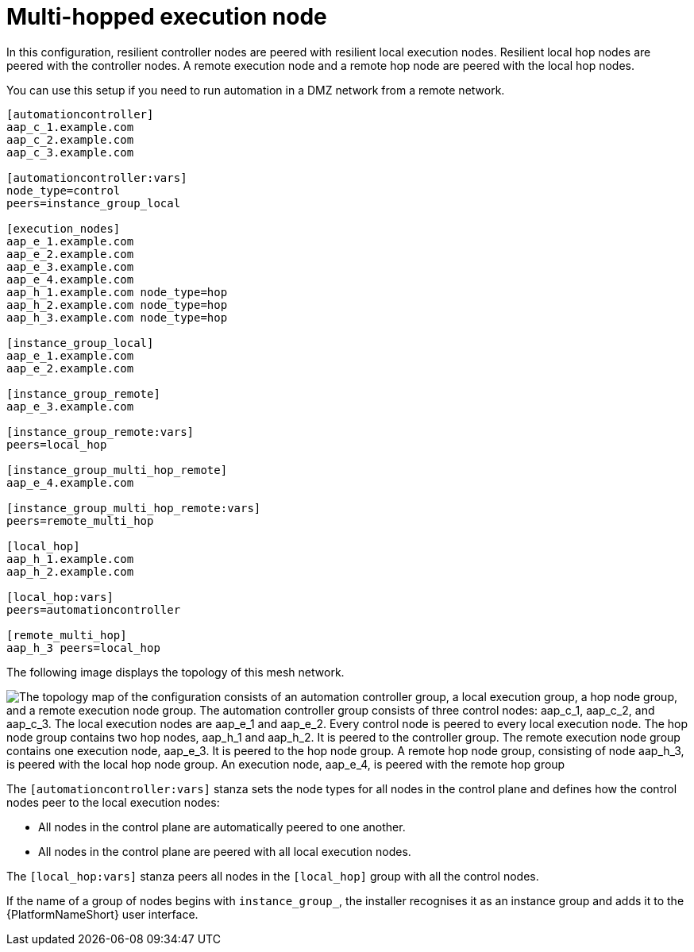 [id="mesh-multi-hop-execution"]

= Multi-hopped execution node

[role="_abstract"]

In this configuration, resilient controller nodes are peered with resilient local execution nodes.
Resilient local hop nodes are peered with the controller nodes.
A remote execution node and a remote hop node are peered with the local hop nodes.

You can use this setup if you need to run automation in a DMZ network from a remote network.


[source,yaml]
-----
[automationcontroller]
aap_c_1.example.com
aap_c_2.example.com
aap_c_3.example.com

[automationcontroller:vars]
node_type=control
peers=instance_group_local

[execution_nodes]
aap_e_1.example.com
aap_e_2.example.com
aap_e_3.example.com
aap_e_4.example.com
aap_h_1.example.com node_type=hop
aap_h_2.example.com node_type=hop
aap_h_3.example.com node_type=hop

[instance_group_local]
aap_e_1.example.com
aap_e_2.example.com

[instance_group_remote]
aap_e_3.example.com

[instance_group_remote:vars]
peers=local_hop

[instance_group_multi_hop_remote]
aap_e_4.example.com

[instance_group_multi_hop_remote:vars]
peers=remote_multi_hop

[local_hop]
aap_h_1.example.com
aap_h_2.example.com

[local_hop:vars]
peers=automationcontroller

[remote_multi_hop]
aap_h_3 peers=local_hop

-----


The following image displays the topology of this mesh network.

//dotfile for image: /downloads/snippets/mesh-multi-hop.dot
image::mesh-multi-hop.png["The topology map of the configuration consists of an automation controller group, a local execution group, a hop node group, and a remote execution node group. The automation controller group consists of three control nodes: aap_c_1, aap_c_2, and aap_c_3. The local execution nodes are aap_e_1 and aap_e_2. Every control node is peered to every local execution node. The hop node group contains two hop nodes, aap_h_1 and aap_h_2. It is peered to the controller group. The remote execution node group contains one execution node, aap_e_3. It is peered to the hop node group. A remote hop node group, consisting of node aap_h_3, is peered with the local hop node group. An execution node, aap_e_4, is peered with the remote hop group"]

The `[automationcontroller:vars]` stanza sets the node types for all nodes in the control plane and defines how the control nodes peer to the local execution nodes:

* All nodes in the control plane are automatically peered to one another.
* All nodes in the control plane are peered with all local execution nodes.

The `[local_hop:vars]` stanza peers all nodes in the `[local_hop]` group with all the control nodes.

If the name of a group of nodes begins with `instance_group_`, the installer recognises it as an instance group and adds it to the {PlatformNameShort} user interface.
